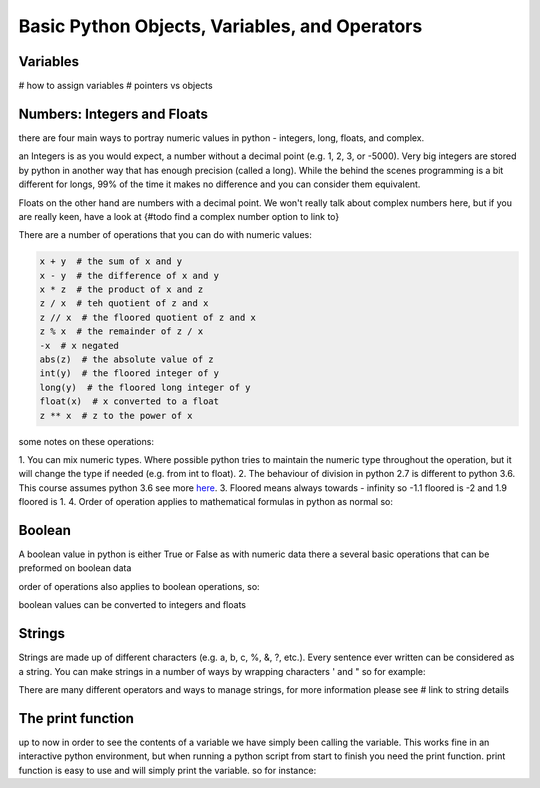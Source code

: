 Basic Python Objects, Variables, and Operators
==============================================


Variables
------------

# how to assign variables
# pointers vs objects


Numbers: Integers and Floats
-------------------------------------

there are four main ways to portray numeric values in python - integers, long, floats, and complex.

an Integers is as you would expect, a number without a decimal point (e.g. 1, 2, 3, or -5000).  Very big integers are
stored by python in another way that has enough precision (called a long).  While the behind the scenes programming is
a bit different for longs, 99% of the time it makes no difference and you can consider them equivalent.

Floats on the other hand are numbers with a decimal point.  We won't really talk about complex numbers here, but if you
are really keen, have a look at {#todo find a complex number option to link to}

.. ipython:: python

    type(1)
    type(1000000000000000)
    type(3.1415)
    type(3.)

There are a number of operations that you can do with numeric values:

.. ipython:: python

    x = 2
    y = 3.5
    z = -5

.. code:: python

    x + y  # the sum of x and y
    x - y  # the difference of x and y
    x * z  # the product of x and z
    z / x  # teh quotient of z and x
    z // x  # the floored quotient of z and x
    z % x  # the remainder of z / x
    -x  # x negated
    abs(z)  # the absolute value of z
    int(y)  # the floored integer of y
    long(y)  # the floored long integer of y
    float(x)  # x converted to a float
    z ** x  # z to the power of x

some notes on these operations:

1. You can mix numeric types. Where possible python tries to maintain the numeric type throughout the operation,
but it will change the type if needed (e.g. from int to float).
2. The behaviour of division in python 2.7 is different to python 3.6.  This course assumes python 3.6 see more `here <http://sebastianraschka.com/Articles/2014_python_2_3_key_diff.html#python-2-1>`_.
3. Floored means always towards - infinity so -1.1 floored is -2 and 1.9 floored is 1.
4. Order of operation applies to mathematical formulas in python as normal so:

.. ipython:: python

    5 / (3 + 2)
    4 ** (1 / 2)


Boolean
--------

A boolean value in python is either True or False as with numeric data there a several basic operations that can
be preformed on boolean data

.. ipython:: python

    True or False
    True or True
    True and True
    True and False
    not True
    not False
    all([True, True, False]) # this uses a list, which will be described in the next section
    any ([True, False, False]) # this uses a list, which will be covered in the next section

order of operations also applies to boolean operations, so:

.. ipython:: python

    True and (True or False)
    False or (True and False)

boolean values can be converted to integers and floats

.. ipython:: python

    int(True)
    int(False)


Strings
---------

Strings are made up of different characters (e.g. a, b, c, %, &, ?, etc.).  Every sentence ever written can be
considered as a string. You can make strings in a number of ways by wrapping characters ' and " so for example:

.. ipython:: python

    x = 'my string'
    y = "also my string"
    z = "my string can contain quotes 'like this one'"
    x
    y
    z
    x = """
    triple " or ' can define a string that splits
    a number of lines
    like this
    """
    x  # \n is the symbol for new line.  \' is the symbol for '
    # numbers can be represented as strings
    x = '5'
    x
    # and stings can be converted to floats and ints
    int(x)
    float(x)
    # though python isn't smart enough to convert everything to a numeric value and throws an exception
    x = 'five'
    int(x)


There are many different operators and ways to manage strings, for more information please see # link to string details


The print function
-------------------

up to now in order to see the contents of a variable we have simply been calling the variable.  This works fine in an
interactive python environment, but when running a python script from start to finish you need the print function.
print function is easy to use and will simply print the variable.  so for instance:

.. ipython:: python

    x = 'some string'
    print(x)
    print(1,1,2,2,3)

